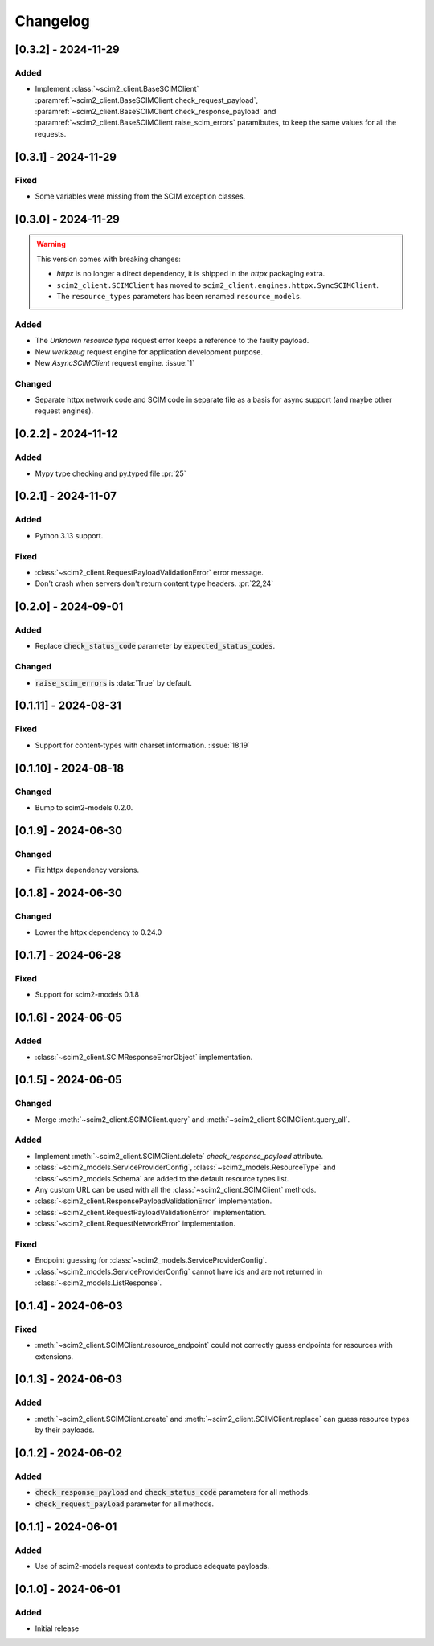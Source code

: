 Changelog
=========

[0.3.2] - 2024-11-29
--------------------

Added
^^^^^
- Implement :class:`~scim2_client.BaseSCIMClient` :paramref:`~scim2_client.BaseSCIMClient.check_request_payload`,
  :paramref:`~scim2_client.BaseSCIMClient.check_response_payload` and
  :paramref:`~scim2_client.BaseSCIMClient.raise_scim_errors` paramibutes,
  to keep the same values for all the requests.

[0.3.1] - 2024-11-29
--------------------

Fixed
^^^^^
- Some variables were missing from the SCIM exception classes.

[0.3.0] - 2024-11-29
--------------------

.. warning::

    This version comes with breaking changes:

    - `httpx` is no longer a direct dependency, it is shipped in the `httpx` packaging extra.
    - ``scim2_client.SCIMClient`` has moved to ``scim2_client.engines.httpx.SyncSCIMClient``.
    - The ``resource_types`` parameters has been renamed ``resource_models``.

Added
^^^^^
- The `Unknown resource type` request error keeps a reference to the faulty payload.
- New `werkzeug` request engine for application development purpose.
- New `AsyncSCIMClient` request engine. :issue:`1`

Changed
^^^^^^^
- Separate httpx network code and SCIM code in separate file as a basis for async support (and maybe other request engines).

[0.2.2] - 2024-11-12
--------------------

Added
^^^^^
- Mypy type checking and py.typed file :pr:`25`

[0.2.1] - 2024-11-07
--------------------

Added
^^^^^
- Python 3.13 support.

Fixed
^^^^^
- :class:`~scim2_client.RequestPayloadValidationError` error message.
- Don't crash when servers don't return content type headers. :pr:`22,24`

[0.2.0] - 2024-09-01
--------------------

Added
^^^^^
- Replace :code:`check_status_code` parameter by :code:`expected_status_codes`.

Changed
^^^^^^^
- :code:`raise_scim_errors` is :data:`True` by default.

[0.1.11] - 2024-08-31
---------------------

Fixed
^^^^^
- Support for content-types with charset information. :issue:`18,19`

[0.1.10] - 2024-08-18
---------------------

Changed
^^^^^^^
- Bump to scim2-models 0.2.0.

[0.1.9] - 2024-06-30
--------------------

Changed
^^^^^^^
- Fix httpx dependency versions.

[0.1.8] - 2024-06-30
--------------------

Changed
^^^^^^^
- Lower the httpx dependency to 0.24.0

[0.1.7] - 2024-06-28
--------------------

Fixed
^^^^^
- Support for scim2-models 0.1.8

[0.1.6] - 2024-06-05
--------------------

Added
^^^^^
- :class:`~scim2_client.SCIMResponseErrorObject` implementation.

[0.1.5] - 2024-06-05
--------------------

Changed
^^^^^^^
- Merge :meth:`~scim2_client.SCIMClient.query` and :meth:`~scim2_client.SCIMClient.query_all`.

Added
^^^^^
- Implement :meth:`~scim2_client.SCIMClient.delete` `check_response_payload` attribute.
- :class:`~scim2_models.ServiceProviderConfig`, :class:`~scim2_models.ResourceType`
  and :class:`~scim2_models.Schema` are added to the default resource types list.
- Any custom URL can be used with all the :class:`~scim2_client.SCIMClient` methods.
- :class:`~scim2_client.ResponsePayloadValidationError` implementation.
- :class:`~scim2_client.RequestPayloadValidationError` implementation.
- :class:`~scim2_client.RequestNetworkError` implementation.

Fixed
^^^^^
- Endpoint guessing for :class:`~scim2_models.ServiceProviderConfig`.
- :class:`~scim2_models.ServiceProviderConfig` cannot have ids and are not returned in :class:`~scim2_models.ListResponse`.

[0.1.4] - 2024-06-03
--------------------

Fixed
^^^^^
- :meth:`~scim2_client.SCIMClient.resource_endpoint` could not correctly guess endpoints for resources with extensions.

[0.1.3] - 2024-06-03
--------------------

Added
^^^^^
- :meth:`~scim2_client.SCIMClient.create` and :meth:`~scim2_client.SCIMClient.replace` can guess resource types by their payloads.

[0.1.2] - 2024-06-02
--------------------

Added
^^^^^
- :code:`check_response_payload` and :code:`check_status_code` parameters for all methods.
- :code:`check_request_payload` parameter for all methods.

[0.1.1] - 2024-06-01
--------------------

Added
^^^^^
- Use of scim2-models request contexts to produce adequate payloads.

[0.1.0] - 2024-06-01
--------------------

Added
^^^^^
- Initial release
